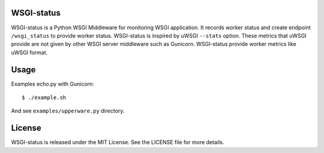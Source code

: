 WSGI-status
-----------

WSGI-status is a Python WSGI Middleware for monitoring WSGI application.
It records worker status and create endpoint ``/wsgi_status`` to provide worker status.
WSGI-status is inspired by uWSGI ``--stats`` option.
These metrics that uWSGI provide are not given by other WSGI server middleware such as Gunicorn.
WSGI-status provide worker metrics like uWSGI format.

Usage
-----

Examples echo.py with Gunicorn::

    $ ./example.sh

And see ``examples/upperware.py`` directory.

License
-------

WSGI-status is released under the MIT License. See the LICENSE file for more details.